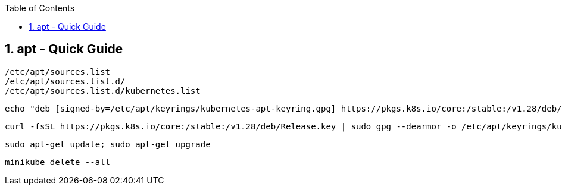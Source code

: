 :toc:
:toclevels: 3
:sectnums: 3
:sectnumlevels: 3
:icons: font
:source-highlighter: rouge
== apt - Quick Guide


 /etc/apt/sources.list
 /etc/apt/sources.list.d/
 /etc/apt/sources.list.d/kubernetes.list


 echo "deb [signed-by=/etc/apt/keyrings/kubernetes-apt-keyring.gpg] https://pkgs.k8s.io/core:/stable:/v1.28/deb/ /" | sudo tee /etc/apt/sources.list.d/kubernetes.list

 curl -fsSL https://pkgs.k8s.io/core:/stable:/v1.28/deb/Release.key | sudo gpg --dearmor -o /etc/apt/keyrings/kubernetes-apt-keyring.gpg

 sudo apt-get update; sudo apt-get upgrade

 minikube delete --all